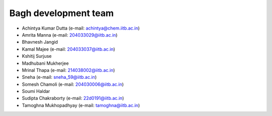 Bagh development team
#####################

- Achintya Kumar Dutta (e-mail: achintya@chem.iitb.ac.in)
- Amrita Manna (e-mail: 204033029@iitb.ac.in)
- Bhavnesh Jangid 
- Kamal Majee (e-mail: 204033037@iitb.ac.in)
- Kshitij Surjuse
- Madhubani Mukherjee
- Mrinal Thapa (e-mail: 214038002@iitb.ac.in)
- Sneha (e-mail: sneha_59@iitb.ac.in)
- Somesh Chamoli (e-mail: 204030006@iitb.ac.in)
- Soumi Haldar 
- Sudipta Chakraborty (e-mail: 22d0191@iitb.ac.in)
- Tamoghna Mukhopadhyay (e-mail: tamoghna@iitb.ac.in)


